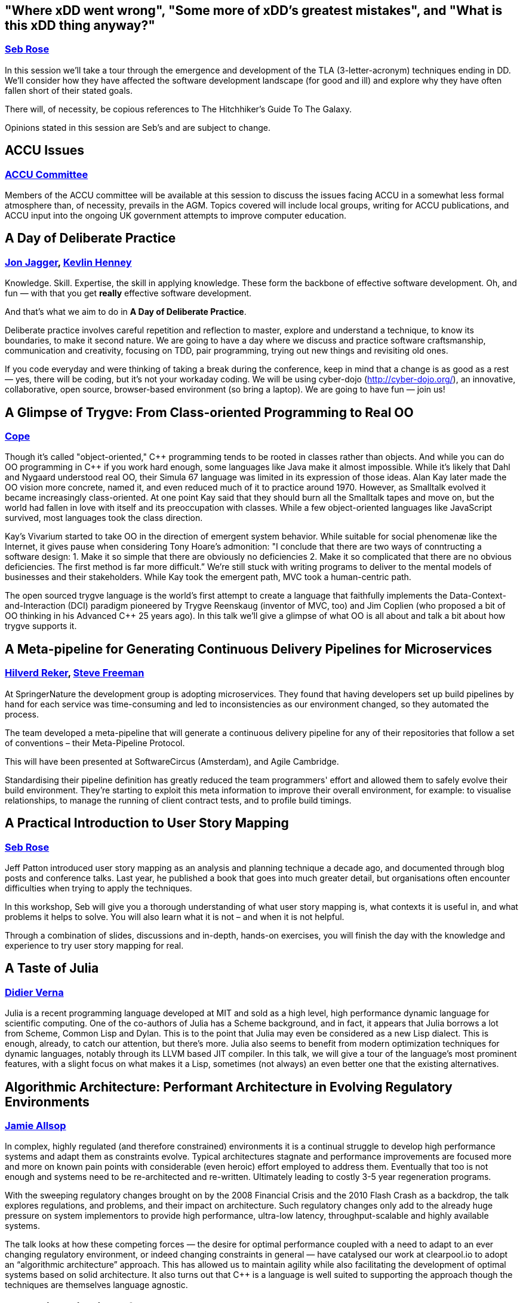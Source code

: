 
////
.. title: ACCU 2016 Sessions
.. type: text
////

[[Where_xDD_went_wrong_Some_more_of_xDDs_greatest_mistakes_and_What_is_this_xDD_thing_anyway]]
== "Where xDD went wrong", "Some more of xDD's greatest mistakes", and "What is this xDD thing anyway?"

=== link:speakers.html#Seb_Rose[Seb Rose]

In this session we'll take a tour through the emergence and development of the TLA (3-letter-acronym)
techniques ending in DD. We'll consider how they have affected the software development landscape (for good
and ill) and explore why they have often fallen short of their stated goals.

There will, of necessity, be copious references to The Hitchhiker's Guide To The Galaxy.

Opinions stated in this session are Seb's and are subject to change.

[[ACCU_Issues]]
== ACCU Issues

=== link:speakers.html#ACCU_Committee[ACCU Committee]

Members of the ACCU committee will be available at this session to discuss the issues facing ACCU in a
somewhat less formal atmosphere than, of necessity, prevails in the AGM. Topics covered will include local
groups, writing for ACCU publications, and ACCU input into the ongoing UK government attempts to improve
computer education.

[[A_Day_of_Deliberate_Practice]]
== A Day of Deliberate Practice

=== link:speakers.html#Jon_Jagger[Jon Jagger], link:speakers.html#Kevlin_Henney[Kevlin Henney]

Knowledge. Skill. Expertise, the skill in applying knowledge. These form the backbone of effective software
development. Oh, and fun — with that you get *really* effective software development.

And that's what we aim to do in *A Day of Deliberate Practice*.

Deliberate practice involves careful repetition and reflection to master, explore and understand a
technique, to know its boundaries, to make it second nature. We are going to have a day where we discuss and
practice software craftsmanship, communication and creativity, focusing on TDD, pair programming, trying out
new things and revisiting old ones.

If you code everyday and were thinking of taking a break during the conference, keep in mind that a change
is as good as a rest — yes, there will be coding, but it's not your workaday coding. We will be using
cyber-dojo (http://cyber-dojo.org/), an innovative, collaborative, open source, browser-based environment
(so bring a laptop). We are going to have fun — join us!

[[A_Glimpse_of_Trygve:_From_Class-oriented_Programming_to_Real_OO]]
== A Glimpse of Trygve: From Class-oriented Programming to Real OO

=== link:speakers.html#Cope[Cope]

Though it’s called "object-oriented," {cpp} programming tends to be rooted in classes rather than objects. And
while you can do OO programming in {cpp} if you work hard enough, some languages like Java make it almost
impossible. While it’s likely that Dahl and Nygaard understood real OO, their Simula 67 language was limited
in its expression of those ideas. Alan Kay later made the OO vision more concrete, named it, and even
reduced much of it to practice around 1970. However, as Smalltalk evolved it became increasingly
class-oriented. At one point Kay said that they should burn all the Smalltalk tapes and move on, but the
world had fallen in love with itself and its preoccupation with classes. While a few object-oriented
languages like JavaScript survived, most languages took the class direction.

Kay’s Vivarium started to take OO in the direction of emergent system behavior. While suitable for social
phenomenæ like the Internet, it gives pause when considering Tony Hoare’s admonition: "I conclude that there
are two ways of conntructing a software design: 1. Make it so simple that there are obviously no
deficiencies 2. Make it so complicated that there are no obvious deficiencies. The first method is far more
difficult.” We’re still stuck with writing programs to deliver to the mental models of businesses and their
stakeholders. While Kay took the emergent path, MVC took a human-centric path.

The open sourced trygve language is the world’s first attempt to create a language that faithfully
implements the Data-Context-and-Interaction (DCI) paradigm pioneered by Trygve Reenskaug (inventor of MVC,
too) and Jim Coplien (who proposed a bit of OO thinking in his Advanced {cpp} 25 years ago). In this talk
we’ll give a glimpse of what OO is all about and talk a bit about how trygve supports it.

[[A_Meta-pipeline_for_Generating_Continuous_Delivery_Pipelines_for_Microservices]]
== A Meta-pipeline for Generating Continuous Delivery Pipelines for Microservices

=== link:speakers.html#Hilverd_Reker[Hilverd Reker], link:speakers.html#Steve_Freeman[Steve Freeman]

At SpringerNature the development group is adopting microservices. They found that having developers set up
build pipelines by hand for each service was time-consuming and led to inconsistencies as our environment
changed, so they automated the process.

The team developed a meta-pipeline that will generate a continuous delivery pipeline for any of their
repositories that follow a set of conventions – their Meta-Pipeline Protocol.

This will have been presented at SoftwareCircus (Amsterdam), and Agile Cambridge.

Standardising their pipeline definition has greatly reduced the team programmers' effort and allowed them to
safely evolve their build environment. They're starting to exploit this meta information to improve their
overall environment, for example: to visualise relationships, to manage the running of client contract
tests, and to profile build timings.

[[A_Practical_Introduction_to_User_Story_Mapping]]
== A Practical Introduction to User Story Mapping

=== link:speakers.html#Seb_Rose[Seb Rose]

Jeff Patton introduced user story mapping as an analysis and planning technique a decade ago, and documented
through blog posts and conference talks. Last year, he published a book that goes into much greater detail,
but organisations often encounter difficulties when trying to apply the techniques.

In this workshop, Seb will give you a thorough understanding of what user story mapping is, what contexts it
is useful in, and what problems it helps to solve. You will also learn what it is not – and when it is not
helpful.

Through a combination of slides, discussions and in-depth, hands-on exercises, you will finish the day with
the knowledge and experience to try user story mapping for real.

[[A_Taste_of_Julia]]
== A Taste of Julia

=== link:speakers.html#Didier_Verna[Didier Verna]

Julia is a recent programming language developed at MIT and sold as a high level, high performance dynamic
language for scientific computing. One of the co-authors of Julia has a Scheme background, and in fact, it
appears that Julia borrows a lot from Scheme, Common Lisp and Dylan. This is to the point that Julia may
even be considered as a new Lisp dialect. This is enough, already, to catch our attention, but there's
more. Julia also seems to benefit from modern optimization techniques for dynamic languages, notably through
its LLVM based JIT compiler. In this talk, we will give a tour of the language's most prominent features,
with a slight focus on what makes it a Lisp, sometimes (not always) an even better one that the existing
alternatives.

[[Algorithmic_Architecture:_Performant_Architecture_in_Evolving_Regulatory_Environments]]
== Algorithmic Architecture: Performant Architecture in Evolving Regulatory Environments

=== link:speakers.html#Jamie_Allsop[Jamie Allsop]

In complex, highly regulated (and therefore constrained) environments it is a continual struggle to develop
high performance systems and adapt them as constraints evolve. Typical architectures stagnate and
performance improvements are focused more and more on known pain points with considerable (even heroic)
effort employed to address them. Eventually that too is not enough and systems need to be re-architected
and re-written. Ultimately leading to costly 3-5 year regeneration programs.

With the sweeping regulatory changes brought on by the 2008 Financial Crisis and the 2010 Flash Crash as
a backdrop, the talk explores regulations, and problems, and their impact on architecture. Such regulatory
changes only add to the already huge pressure on system implementors to provide high performance, ultra-low
latency, throughput-scalable and highly available systems.

The talk looks at how these competing forces ― the desire for optimal performance coupled with a need to
adapt to an ever changing regulatory environment, or indeed changing constraints in general ― have catalysed
our work at clearpool.io to adopt an “algorithmic architecture” approach. This has allowed us to maintain agility
while also facilitating the development of optimal systems based on solid architecture. It also turns out
that {cpp} is a language is well suited to supporting the approach though the techniques are themselves
language agnostic.

[[Balancing_Bias_in_Software_Development]]
== Balancing Bias in Software Development

=== link:speakers.html#Marian_Petre[Marian Petre]

Despite increasingly sophisticated tools, methods, and environments, many software projects still fail.  One
way to address this is to focus on developers, rather than just on tools.  This talk will draw on
psychological theory and evidence concerning ‘cognitive biases’ – mental behaviours that prejudice decision
quality – in order to consider the influence of cognitive biases on software development.  The talk will
identify particular biases that seem to be particularly relevant (such as confirmation biases and inertia
biases), and then draw insights from empirical studies of professional software developers to illustrate how
expert practices can ‘balance’ bias during development.

[[Become_a_GDB_Power_User]]
== Become a GDB Power User

=== link:speakers.html#Greg_Law[Greg Law]

If you’re writing {cpp} for anything other than Windows, chances are that you occasionally break out GDB. This
session presents some of the lesser known features of GDB that can change the way you debug. GDB has come a
long way in the last few years and does so much more than break, print, step and continue. Reversible
debugging; Non-Stop Mode; Multi-process Debugging; and Dynamic Printf are but some of its best features, and
its built-in Python scripting is particularly powerful. Join Undo Software co-founder and CEO, Greg Law, as
he takes you through a series of demos to show some amazing tricks with GDB, and powerful new (and
not-so-new) features that you may not have heard of.

[[Benchmarking_in_C]]
== Benchmarking in {cpp}

=== link:speakers.html#Nikos_Athanasiou[Nikos Athanasiou]

A commonplace among talks on benchmarking is the assumption that a stopwatch - a time measuring mechanism
already exists. While this may seem a mundane endeavour it is of great importance to have a reliable, cross
platform, easy to use framework for performing "benchmarking experiments".

In this talk we'll walk through the proper use of <chrono> to create such a framework, having the following
features:

- Parametrizable time and clock type per benchmark.
- Multiple experiments can run on the same benchmark (hence we can group and compare results as we wish).
- User adjustable sampling size (number of times each experiment will run).
- Auto detectable sampling (number of times the experiment has to run until we "trust" its results)
- Benchmarks printable and serializable in a “Python friendly” form.
- A Python script to read the output of a serialization and make graphs using matplotlib.

[[Big_Data_Analytics__A_Primer_for_the_Adventurous]]
== Big Data Analytics – A Primer for the Adventurous

=== link:speakers.html#Astrid_Byro[Astrid Byro], link:speakers.html#Ari_Mitra[Ari Mitra]

This talk is about big data analytics. Big data has been talked about for a number of years now. You know
it's important when it's the topic of conversation around many water coolers, snack and coffee machines
around coding frenzy places. Above all Dilbert talks about it and so that should be the cue to take
interest. Hence the reason for talking about this.

During the talk we will be addressing the following:

- What is Big Data?
- Why Big Data?
- What is new?
- Where is it being applied?

Considering the battle hardened code warriors ever present at ACCU we will be doing a deep dive into a real
world application using Apache Spark in two domains: biomedical and financial reporting.

[[C_Concepts_Lite_in_Practice]]
== {cpp} Concepts "Lite" in Practice

=== link:speakers.html#Roger_Orr[Roger Orr]

One of the features that did not make the {cpp}11 standard was concepts, but a revised proposal has now been
published as a Technical Specification for Concepts (the so-called "Concepts-Lite").

Concepts were designed to help with improved compiler diagnostics and to allow programmers better tools to
expresses formal requirements for templates.

An implementation of Concepts is available in the trunk of gcc, so we now have a mainstream compiler we can
experiment with.

The talk is designed to help people understand what problems the concepts proposal is designed for and
demonstrate how this works in practice.  It will require knowledge of {cpp}, but no prior exposure to concepts
is required.

I will look at some of the background of concepts as well as producing and working through various examples
of concepts in action.

[[C_Pub_Quiz]]
== {cpp} Pub Quiz

=== link:speakers.html#Olve_Maudal[Olve Maudal]

Join us for a pub quiz on {cpp}! You will be working in groups where I present interesting code snippets in
{cpp} and you will discuss, reason about and sometimes need to guess what the code snippet will print
out. There will be many educational snippets where we elaborate on the basics of {cpp}, but some of the
snippets will be really hard with surprising answers and where we explore the dark and dusty corners of the
language.

[[Code_History_Analysis_and_Visualization]]
== Code History Analysis and Visualization

=== link:speakers.html#Dmitry_Kandalov[Dmitry Kandalov]

In software development industry most projects have quite detailed history of changes stored in version
control systems.  It is relatively easy to access change history but we mostly focus on changes in specific
areas (e.g. when particular line of code was added) and rarely look at project history as a whole.

This session is a demo of code history analysis and interactive visualizations for some well-known projects
like JUnit and IntelliJ IDEA.  The idea is that it can be used to get an overview of unfamiliar project or
get insight into project you are currently working on. The main goal of the session is to showcase ways in
which history can analysed and inspire audience to try these techniques on their own projects.

Some of the visualizations:

- Code churn (commits/files/lines of code in codebase per day/week/month).
- Number of unique committers per day/week/month. The idea is to see the number of people contributing to
  the project and trend of the project.
- Average amount of files in commit per day/week/month. Assuming that commit is a finished unit of work, the
  idea is to see how its size changes over time.
- Files changed in the same commit several times.

Examples of the visualizations are available here http://dkandalov.github.io/code-history-mining/JUnit.html
http://dkandalov.github.io/code-history-mining/IntelliJ.html

[[Comfort_Zone]]
== Comfort Zone

=== link:speakers.html#Anna-Jayne_Metcalfe[Anna-Jayne Metcalfe]

We all have our comfort zones – probably lots of them! Conversely, there are many things that make us feel
uncomfortable (and sometimes, *very* uncomfortable). These can affect anything from the types of foods we
eat and the way we interact with each other in our day to day lives to the way we work and the type of
environments we prefer to work in.

What those comfort zones are varies dramatically from one person to another, but what isn't in doubt is that
although some can help us, some will hinder us – sometimes massively.

So why do we have comfort zones? And how can we make use of them to improve the way we do things?

[[Concurrent_Thinking]]
== Concurrent Thinking

=== link:speakers.html#Anthony_Williams[Anthony Williams]

One of the most difficult issues around designing software with multiple threads of execution is
synchronizing data.

Whether you use actors, active objects, futures and continuations or mutable shared state, every non-trivial
system with multiple threads needs to transfer data between them. This means thinking about which data needs
to be processed by which thread, and ensuring that the right data gets to the right threads in the right
order. It also means thinking about API design to avoid race conditions.

In this presentation I'll describe techniques we can use when doing this "thinking", as well as the tools we
have available to help us describe our requirements and enforce them in code.

All examples will use {cpp}, but the thought processes are widely applicable.

[[Constant_Fun]]
== Constant Fun

=== link:speakers.html#Dietmar_Kühl[Dietmar Kühl]

This presentation discusses why it is useful to move some of the processing to compile time and shows
some applications of doing so. In particular it shows how to create associative containers created at
compile time and what is needed from the types involved to make it possible. The presentation also does
some analysis to estimate the costs in terms for compile-time and object file size.

Specifically, the presentation discusses:

- implications of static and dynamic initialization – the {cpp} language rules for
  implementing constexpr functions and classes supporting constexpr objects.
- differences in error handling with constant expressions.
- sorting sequences at compile time and the needed infrastructure – creating constant associative
  containers with compile-time and run-time look-up.

It is expected that attendees have a working knowledge of {cpp} but no prior knowledge of using constexpr is
required. The code samples will contain lots of templates and sometimes unusual uses of the language.

[[Continuous_Delivery_with_Docker_Containers]]
== Continuous Delivery with Docker Containers

=== link:speakers.html#Mike_Long[Mike Long]

This full day workshop will introduce you to docker and give you hands-on experience with
setting up a continuous delivery pipeline with docker containers. You will learn to define
images for build and runtime, use them as part of your continuous integration setup, and
deploy them automatically.

This will all be done in a lab environment and you are expected to bring a laptop. Prepare to
get your hands dirty!

Attendees will learn and understand:

- What docker is and how to use it in software development
- An understanding of how to build docker images
- How to use docker images in a jenkins CI server
- How to share your images with docker hub and docker registry
- How to spin up a continuous delivery environment using docker containers

[[Declarative_Thinking_Declarative_Practice]]
== Declarative Thinking, Declarative Practice

=== link:speakers.html#Kevlin_Henney[Kevlin Henney]

Do this, do that. Coding from assembler to shell scripting, from the mainstream languages of the last
century to the mainstream languages now, is dominated by an imperative style. From how we teach variables –
they vary, right? – to how we talk about databases, we are constantly looking at state as a thing to be
changed and programming languages are structured in terms of the mechanics of change – assignment, loops and
how code can be threaded (cautiously) with concurrency.

Functional programming, mark-up languages, schemas, persistent data structures and more are all based around
a more declarative approach to code, where instead of reasoning in terms of who does what to whom and what
the consequences are, relationships and uses are described, and the flow of execution follows from how
functions, data and other structures are composed. This talk will look at the differences between imperative
and declarative approaches, offering lessons, habits and techniques that are applicable from requirements
through to code and tests in mainstream languages.

[[Design_Patterns_in_Modern_C]]
== Design Patterns in Modern {cpp}

=== link:speakers.html#Dmitri_Nesteruk[Dmitri Nesteruk]

The original Design Patterns book was written in the early days of {cpp} when none of the modern constructs
were available and the current issues (such as parallelism) weren't so pressing. A lot of time has passed
since then, with Design Patterns being adopted in all OOP languages that have come since then. In this talk,
we'll take a look at some of the ways to adapt the patterns, which are as relevant as ever, to use Modern
{cpp}.

[[Distributed_Mutual_Exclusion_using_Proposed_Boost.AFIO_asynchronous_filesystem_and_file_io]]
== Distributed Mutual Exclusion using Proposed Boost.AFIO (asynchronous filesystem and file io)

=== link:speakers.html#Niall_Douglas[Niall Douglas]

Developing from the surprisingly popular CppCon 2015 tutorial “Racing the filesystem”
(https://www.youtube.com/watch?v=uhRWMGBjlO8) on the concurrency fundamentals of the file system, this
workshop takes the audience from the fundamental first principles of the file system through to a working
and high performance distributed mutual exclusion implementation exclusively using atomic file append
messaging based on a modified Maekawa-Suzuki-Kasami distributed voting and mutual consensus algorithm.

Along the way the portable asynchronous file system model supplied by proposed Boost.AFIO will be explained
and how such a standardised programming model makes implementing write-once run-anywhere file system
algorithms much more tractable. Empirical benchmarks will be shown comparing the scalability of our
algorithm to other forms of file system based mutual exclusion such as lock files and byte range locking
across Microsoft Windows (NTFS and ReFS), Linux (ext4) and FreeBSD (ZFS). One of the major advantages of our
algorithm is that it works perfectly over SMB networked file systems, including mixed POSIX and Microsoft
Windows endpoints, and it will be explained how this is not always the case with other mutual exclusion
techniques.

With a live demonstration of the working algorithm, the likely audience for this workshop would be similar
to that for lock free programming using memory atomics, however the file system exposes a much richer suite
of fundamental primitive operations – and unexpected surprises!

[[Efficient_and_Accessible_Addressing_New_Architectures_in_C]]
== Efficient and Accessible? Addressing New Architectures in {cpp}

=== link:speakers.html#Robin_Williams[Robin Williams]

Moore's law is failing, as many have observed. Physical limits on the design of processors mean that it is
no longer true that CPUs will simply scale in performance from year to year. Processor designers have
attempted to address these limitations using deep cache hierarchies, vector pipelines and increasing core
counts but exploiting these capabilities tends to need changes in algorithms and data structures.

I will discuss the nature of this challenge, the reasons behind it and what can be done to address it and
most importantly, if this can be achieved while maintaining, or even improving, the expressiveness of
code.  While the abstract machine model underlying C is a thing of the past, I'll include working examples
of what can be achieved in {cpp}.

[[Elegant_Filesystem_Interactions_in_Python_using_pathlib]]
== Elegant Filesystem Interactions in Python using pathlib

=== link:speakers.html#Johan_Herland[Johan Herland]

Anyone who has written python code to manipulate files and directories, will be familiar with the os and
os.path modules. Starting with Python v3.4, there's a new kid on the block - pathlib - which provides a
fresh interface to querying and manipulating the filesystem.

This short session will introduce pathlib, and demonstrate how it can be used to avoid littering your code
with calls to os.path.* functions.  We will go through examples of how rewriting code to use pathlib makes
it shorter and more readable.

Finally, we will conclude with a look ahead, noting where pathlib still has some ways to go before it has
become a fully integrated part of Python.

[[Extending_and_Wrapping_C_and_C_with_Python]]
== Extending and Wrapping C and {cpp} with Python

=== link:speakers.html#Diego_Rodriguez-Losada[Diego Rodriguez-Losada]

C and {cpp} languages are paramount of efficiency, and probably have the largest quota on the market,
implementing the backbone of all of the existing computing infraestructure, including other programming
languages. On the other hand, python is in rise, with its amazing simplicity is being adopted as the generic
language for learning and many other tasks ranging from BigData and systems to web sites.

This talk will introduce how both languages can work together. It will explore different ways in which C and
{cpp} libraries can be wrapped and used by python programs, but also how python code can be embedded and
called from C and {cpp} applications.

Especial focus will be put on portability,  how to handle different types of libraries, as static and
dynamic libraries, and how the final result can be distributed.

The talk will provide simple and fully operational examples and demostrations, that can be useful as a
starting point for the interested audience, and that will show how to get the best of both (C/{cpp} and
python) worlds as a powerful programming environment for real use cases.

[[Fastware]]
== Fastware

=== link:speakers.html#Andrei_Alexandrescu[Andrei Alexandrescu]

To some extent, optimization is to our industry what sexual intercourse is to teenagers. There's a veil of
awesomeness surrounding it; everybody thinks it's cool, has an angle on it, and talks about it a great deal;
yet in spite of ample folklore, few get to do it well, meaningfully, or at all.

Improving the ordeals of teenage years being too large a project, the next best thing to do is teaching how
to write fast code. So Andrei set out to write a book about it.

This talk is a sneak preview into some of the book's material.

[[Finding_Bugs_with_Clang_at_Compile_and_Run_Time]]
== Finding Bugs with Clang at Compile and Run Time

=== link:speakers.html#Bernhard_Merkle[Bernhard Merkle]

Code-Analysis and Verification gains more and more importance within programming and quality assurance of
software projects. Especially in languages like C/{cpp} undefined behaviour and memory leaks can cause great
problems. Static analysis tools help a lot but often hard to detect problems happen at runtime.

In this session we will use clang's features to find bugs at compile time (via static analysis) and runtime
(via sanitizers). The combination of both approaches can improve software quality a lot.  First we will look
how clang is able to detect common C/{cpp} traps and pitfalls via static analysis.  Additionally we will write
our own code checker to implement one of Scott Meyers Effective {cpp} rules.  So expect to see an editor +
code and not only slides ;-)

Second, we will look at sanitizers which enable code instrumentation and detection of problems which happen
at runtime. Problems like undefined behaviour, memory leaks, data races and un-initialized read from memory
can be found by special sanitizers and we will look how each of them works.  I will do some coding during
the session and show how the static analysis and sanitizers help to catch bugs. We will also talk about
experiences applying this technique to a large {cpp} project.

[[Go_Steady._Ready]]
== Go! Steady. Ready?

=== link:speakers.html#Thomas_Guest[Thomas Guest]

I am a {cpp} and a Python programmer. My team ships products written in {cpp}.  We're all proficient at
{cpp}. Despite this, we use Python whenever we can.  We use Python for internal tools: system tests, web
applications to present information stored in a database, scripts to automate tasks, and so on. We even use
Python to prototype new features for the products we ship.

Despite their differences, Python and {cpp} have much in common. Both languages have their roots in C, which
they extend in similar ways. Both add support for object-oriented programming, generic programming,
functional programming, exceptions, standard containers and so on. But both omit key features from their
predecessor. {cpp} is complicated. Python is slow.

For these reasons, I've been following the development of Go with interest.  It's a new language based on
some old ideas. It can be seen as a modern reinvention of C. If C succeeded – and continues to succeed –
because it models the basic operation of a digital computer, then Go pitches itself at the distributed,
concurrent world.

Go promises the simplicity, safety and convenience of a language like Python, and adds solid performance,
unobtrusive static typing and language-level support for concurrent programming. I've been experimenting
with Go. This talk reports back on my experience.

I'll attempt to answer the question: does Go deliver on its promises?

[[How_I_Went_from_C_Programmer_to_Running_My_Own_Software_Product_Company_and_you_can_too]]
== How I Went from {cpp} Programmer to Running My Own Software Product Company (and you can too)

=== link:speakers.html#Andy_Brice[Andy Brice]

Many software developers dream of escaping bosses, cubicles and TPS reports to start their own software
product business. But they are put off the distorted 'Google or bust' image of starting your a software
business portrayed by the media. I will discuss what it is really like to make a living selling your own
software product online. I will be covering topics including:

- how much money do you need to start your own business?
- do you need a co-founder?
- do you need employees?
- how much red tape is involved in running a company?
- how do you know if there is a market for your product?
- choosing a platform: desktop, web or mobile?
- how do you promote your product?
- how painful is it to do support for non-technical people?
- can you make more money than working for other people?
- how do you take a holiday?

I hope to keep it interactive and am happy to answer questions on anything to do with starting your own
software business.

[[How_to_Apply_Engineering_Practices_to_Embedded_Software_Development]]
== How to Apply Engineering Practices to Embedded Software Development

=== link:speakers.html#Raphael_Meyer[Raphael Meyer]

A steadily increasing number of things for everyday use have more and more software embedded. If that
software is not carefully crafted then we may be facing a dystopian future where we'll be enslaved by
dysfunctional technology.

Over the last few decades various engineering practices have been introduced to support the development of
functional software. Unfortunately the field of embedded software struggles with applying these practices.

In this session I demonstrate an example of a walking skeleton for an embedded software project. By studying
the example we discuss some of the engineering practices and we will see that these can be applied to
embedded software development as well.

We will talk a lot about growing software guided by tests. Other topics include for example how to maintain
a cross toolchain for reproducible builds.

[[How_to_Evolve_Your_Way_Out_of_a_Paper_Bag]]
== How to Evolve Your Way Out of a Paper Bag

=== link:speakers.html#Frances_Buontempo[Frances Buontempo]

Machine learning is all the rage. We usually find, however that machines don’t learn.  We have to give them
some hints or actual code in order to get anything done.  Furthermore, we are often told many people can’t
program their way out of a paper bag. Frances Buontempo can. She will explore evolutionary algorithms, a
type of machine learning, including genetic algorithms (ga) and cell automata (ca) in the simple context of
programming one’s way out of a paper bag. The audience will understand the basics of evolutionary computing
by the end of the talk, and be knowledgeable enough to try the ideas against other problems. Frances
promises to keep it simple and have some moving pictures to show off during the session.

[[Improving_Performance_and_Maintainability_in_Modern_C]]
== Improving Performance and Maintainability in Modern {cpp}

=== link:speakers.html#J_Daniel_Garcia[J Daniel Garcia]

In this talk I will provide additional details on the article recently posted to http://isocpp.org
"Improving performance and maintainability through refactoring in {cpp}11" (please, see
https://isocpp.org/blog/2015/10/garcia-stroustrup-refactoring) as well as updates on recent findings.

Abstraction based programming has been traditionally seen as an approach that improves software quality at
the cost of losing performance. However, we explored the cost of abstraction by transforming an application
of the PARSEC benchmark (namely fluidanimate application) from low-level, hand-optimized C to a higher-level
and more general {cpp} version that is a more direct representation of the algorithms. We eliminated global
variables and constants, used vectors of a user-defined particle type rather than arrays of built-in types,
and separated the concurrency model from the application model. The result is a {cpp} program that is smaller,
less complex, and measurably faster than the original.

The fluidanimate application was chosen to be representative of many applications and our transformations
are systematic and based on principles. Consequently, our techniques can be used to improve the performance,
flexibility, and maintainability of a large class of programs.  The handling of concurrency issues has been
collected into a small new library, YAPL.

Although the main focus of the talk will be the design principles and techniques that are generally
applicable, we will also provide evaluation information on multiple architectures showing the impact on
performance.

[[Keeping_Your_CICD_Pipeline_as_Fast_as_it_Needs_to_Be]]
== Keeping Your CI–CD Pipeline as Fast as it Needs to Be

=== link:speakers.html#Abraham_Marín_Pérez[Abraham Marín Pérez]

First, you automated your build. Then your build grew out of control, it took so long that you couldn't
afford to run the whole thing after each commit, so you decided to split it into modules that trigger each
other as needed. Now you have a large chain of builds, each of them taking a short amount of time
(brilliant!), but each time you commit you don't just build one thing, you build and rebuild so many modules
that it, again, takes for ever to clear up every time you commit a change. In this talk I'll show you what
information you need to gather from your CI/CD pipeline, and how you can gather such information, in order
to re-shape the architecture of your systems so as to optimise your build time.

[[Leaving_the_Dark_Side]]
== Leaving the Dark Side

=== link:speakers.html#Felix_Petriconi[Felix Petriconi]

A story with code about 5 years learning: developing a c++ based medical device, successful again.

[[Lets_Not_Repeat_the_Mistakes_of_SOA:_Micro_Services_Macro_Organisational_Architectural_and_Operational_Challenges]]
== Let's Not Repeat the Mistakes of SOA: 'Micro' Services, Macro Organisational, Architectural and Operational Challenges

=== link:speakers.html#Daniel_Bryant[Daniel Bryant]

The technology changes required when implementing a microservice-based application are only one part of the
equation. The business and organisation will also most likely have to fundamentally change. In an ideal
world, this shouldn’t be a problem - what with the rise of agile, lean and DevOps - but this is not always
the situation Daniel encounters in his consulting travels. He would like to share with you some stories of
successful (and not so successful) strategies and tactics he has used over the past four years when
introducing service-oriented architecture into organisations.

Join Daniel for a whistle-stop tour of the business and people challenges that he has experienced first hand
when implementing a greenfield microservice project, and also breaking down a monolith. You will discover
‘divided companies’ vs ‘connected companies’, determine the actual impact of conway's law, briefly touch on
the lean startup/enterprise mindset, dive into change management without the management double-speak, and
look at the lightweight processes needed to ensure the technical success of a microservices implementation.

[[Managing_C_Build_Complexity_Using_Cuppa:_A_SCons-based_Build_System]]
== Managing {cpp} Build Complexity Using Cuppa: A SCons-based Build System

=== link:speakers.html#Jamie_Allsop[Jamie Allsop]

Building {cpp} projects is often a complex task with some team members becoming "build" specialists holding
the arcane knowledge required to manage a convoluted collection of scripts and make files (including bjam
and cmake). SCons, like bjam is a true make replacement but unlike bjam does not require developers to learn
yet-another-make-syntax. However, just like make and bjam SCons is a low level tool to help reason about
dependencies. Cuppa was written to leverage the extensibility of SCons but to make it easy to solve common
build problems in a consistent way. It offers the familiarity of make-like usage but with the very simple,
declarative SConscript files.

Key goals of Cuppa are to provide a consistent model for describing what and how things are to be built, in
a simple declarative manner, as well as making it easy to encapsulate complex or remote dependencies so that
they can be made available automatically during the build process. This makes it trivial to build multiple
build variants for multiple toolchains to exactly the specifications required. Being "just Python" there is
no need to learn another language and cooperative build ownership becomes much simpler.

This tutorial will introduce Cuppa along with examples of its use. We will also introduce concepts like
Cuppa dependencies and show how it is possible to make larger more complex dependencies like boost available
for use. In fact boost and Qt are pre-defined dependencies that can be used out-of-the-box with your {cpp}
projects with no, or minimal, fuss. Lastly we will discuss the Cuppa location model that allows dependencies
to be expressed as source locations (perhaps in remote version control) so that you can control which
specific versions or revisions a given project is to be built against.

[[Monitor_Your_Services]]
== Monitor Your Services

=== link:speakers.html#Sven_Rosvall[Sven Rosvall]

Service monitoring is much more than checking that your service is running. Monitoring helps you understand
how your service is behaving, help tuning for best performance, understand your customers.  Monitoring helps
you understand why your service crashed or didn’t survive the last DOS attack. Monitoring helps you identify
bottlenecks and predict future hardware needs.

This talk will describe what monitoring can do for your service and your business. I will give examples of
things to monitor and some interesting  findings that monitoring has revealed. I will go through
different classes of metrics and event logs and how to make sense of large volumes of them.

What monitoring systems are available or do you need to build your own? This depends on what metrics you
have and need. I will go through some examples and what metrics they need and how available monitoring
systems would support and present them.

[[Moving_your_Grid_to_the_Cloud__or_Hardware_Who_Needs_Hardware_or_Architecture_Revisited]]
== Moving your Grid to the Cloud – or "Hardware, Who Needs Hardware?" or "Architecture Revisited"

=== link:speakers.html#Burkhard_Kloss[Burkhard Kloss]

In a previous life, I built a large (for the time) compute cluster for an Investment bank. It took a team of
up to 20, full time, a year just to build the software. On top of that there was huge upfront investment in
data centre rackspace, hardware, etc. The implementation language wasn't ideal, nor was the platform, but it
worked.

I've revisited this problem more recently to see how this problem can be solved 10 years later. The short
answer is: Building custom compute grids has become much easier, and much much cheaper. I will discuss how
we arrived at the architecture, what forces were driving it, and how it fares in the modern world. Can the
same architecture work in such a different environment?

Presentation time permitting, I will address different cloud platforms, as well as go into detail how, for
specific sub problems, specialised hardware can replace whole racks of machines.

[[Mutation_Testing_in_Python]]
== Mutation Testing in Python

=== link:speakers.html#Austin_Bingham[Austin Bingham]

Mutation testing is a technique for systematically mutating source code in order to validate test suites. It
operates by making small changes to a program’s source code and then running a test suite; if the test suite
ever succeeds on mutated code then a flag is raised.  The goal is to check that a system’s test suite is
sufficiently powerful to detect a large class of functionality-affecting changes, thereby helping ensure
that the system functions as expected. While not in widespread use, mutation testing is a fascinating topic
with great potential that has valuable lessons for the broader software development community.

I’ll begin this talk with a description of the theory behind mutation testing. We’ll look at how it works
and the benefits it can provide. We’ll also consider some of the practical difficulties associated with the
technique, including long runtimes and certain difficult classes of mutants. I’ll then move into an analysis
of Cosmic Ray, a tool for mutation testing in Python.  While some of the details of this talk will
necessarily be Python-specific, the concepts and lessons are broadly applicable and should be interesting to
anyone involved in producing software.

[[Predictive_Models_of_Development_Teams_and_the_Systems_they_Build]]
== Predictive Models of Development Teams and the Systems they Build

=== link:speakers.html#Robert_Smallshire[Robert Smallshire]

It's awkward to perform science experiments on developers, so let's simulate them instead! The emerging
field of software process dynamics applies systems thinking and simulated experiments of software
development teams and the systems they build, to inform decisions on projects, process and architecture.

In 1968 Melvin Conway pointed out a seemingly inevitable symmetry between organisations and the software
systems they construct. Organisations today are more fluid than 40 years ago, with short developer tenure,
and frequent migration of individuals between projects and employers. In this slot we’ll examine – and
perhaps collect – data on the tenure and productivity of programmers and use this to gain insight into
codebases, by simulating their growth with simple stochastic models. From such models, we can make important
predictions about the maintainability and long-term viability of software systems, with implications for how
we approach software design, documentation and how we assemble teams.

In the second part of the talk we’ll build a software dynamics model simulating the growth of a system, and
the flow of code change, before concluding with the remarks on the nature of modelling and the basics of
making your own models.

[[Proper_Inheritance]]
== Proper Inheritance

=== link:speakers.html#John_Lakos[John Lakos]

All essential behavior of our software must be documented, and yet there are important advantages, with
respect to development, verification and testing, performance, and stability, for leaving the behavior for
some combinations of inputs and initial conditions undefined. What is and is not defined behavior should
therefore be readily discernible from the contract, especially when creating contracts that must span
classes related by inheritance.

In Part 1 of this talk, we review components, interfaces and contracts in general, and the significance of
narrow versus wide contracts in particular. In Part 2, we explore three kinds of inheritance: (1) Interface
Inheritance resulting from pure-virtual functions; (2) Structural Inheritance resulting from non-virtual
functions; and (3) Implementation Inheritance resulting from non-pure virtual functions. Proper contracts
involving each of these distinct forms have different criteria that must be addressed. The three kinds of
inheritance are compared, and their relative utility is explained. What's more, several common uses of
inheritance that are probably improper are summarily debunked.

[[Property_Based_Testing_Hands-on_in_Haskell_or_Javascript]]
== Property Based Testing Hands-on in Haskell or Javascript

=== link:speakers.html#Willem_van_den_Ende[Willem van den Ende], link:speakers.html#Marc_Evers[Marc Evers]

Most unit/integration testing as we know it is example-based: we describe examples of how the code under
test behaves in our favourite testing framework.

Property based testing is a new and promising approach to automated unit testing. It is very different from
example-based approaches: in property based testing, you don't write examples but you describe properties of
the code under test (statements about the outputs based on the inputs). Based on this, a property-based test
framework generates many different inputs and checks if the code under test satisfies everything.

It started in QuickCheck in the functional programming language Haskell and currently frameworks are
available for many languages, from Java/Scala to {cpp}.

Property based testing forces you to think carefully about specifications: what are the preconditions,
postconditions, invariants? It looks like a useful new tool for the crafts(wo)man's tool chest. This session
will give you a good impression of how it works and what possible applications could be.

You’ll get written instructions for a language of your choice, either javascript (jsverify) or haskell
(quickcheck) and hands-on coaching.

[[Reduce:_From_Functional_and_Heterogeneous_Programming_to_C17_Fold_Expressions]]
== Reduce: From Functional and Heterogeneous Programming to {cpp}17 Fold Expressions

=== link:speakers.html#Nikos_Athanasiou[Nikos Athanasiou]

In its simplest form, reduce turns into summing the contents of a sequence but in functional programming,
reduce refers to a family of higher-order functions that analyze a recursive data structure and through use
of a given combining operation, recombine the results of recursively processing its constituent parts,
building up a return value.

In this talk we present the concepts behind reduce using Python and check the ways we've always had in {cpp}
to express the same ideas. Then a presentation of "Folds" is given, which is the modern {cpp}
"reducer". Building on the language features we already have, we explain why "reduce" is more general than
"filter" or "map" and how it can be used to implement them.

These ideas are further extended to transducers, a modern concept that first appeared in closure, and has
implementations both in Python and {cpp}. Using the tools provided from transducers we demonstrate how to
implement fold expressions for any binary operators. We finally address the importance of "reduce" in
parallel and  heterogenous programming and talk about the "parallel reduction problem".

Algorithms like the "parallel prefix sum" and "map reduce" are showcased in CUDA {cpp} and {cpp} respectively.

[[Refactoring:_25_Years_On]]
== Refactoring: 25 Years On

=== link:speakers.html#Chris_Simons[Chris Simons]

It’s been some 25 years since ‘refactoring’ was suggested and is now central to programming practice. But
how is refactoring conducted today compared to its original notions?  After a quick recap on the original
ideas of refactoring, this workshop explores the intent and principles of refactoring in contemporary
practice, and also considers the robustness and (semi-) automated support provided by refactoring
tools. This workshop is highly interactive, and highly driven by participants.  The workshop begins with a
short overview of how refactoring came about in the 1990s.  Central to the impact of refactoring was tool
support during development, and the suggestion that (semi-) automation could take away (at least) some of
the tedium of repetitious restructuring.The workshop then forms small breakout groups to consider what the
intent and principles of refactoring might be in a contemporary context. For example, the original intent of
refactoring was to bring out design-level restructuring e.g.  duplication avoidance. But is it now the case
that refactoring relates to more fine-grained (code) changes? Moreover, the fundamental principle of
refactoring is that restructuring is semantic preserving. But is this strictly necessary at a fine grained
code level? Might minor changes in program behavior be tolerated for the sake of improved elegance in design
and code? Findings are shared and discussed around the workshop.  Next, the role of the automated tool
support for refactoring is explored. For example, how robust is contemporary tool support? Are refactoring
tools error free? Do they even introduce errors in design and code? After refactoring, is a simple syntax
check sufficient?  Also, how proactive are refactoring tools in their support? Should they be present in
development IDEs, possibly as recommendation engines, or might they work offline from a command line, for
example. For a second time, building on the ideas discussed, participants form into small breakout groups.
Finally, the workshop brings together the findings of the participants for analysis and reflection.

[[Refactoring_to_Streams]]
== Refactoring to Streams

=== link:speakers.html#Duncan_McGregor[Duncan McGregor], link:speakers.html#Nat_Pryce[Nat Pryce]

Learn how to express your algorithms in Java 8 Streams

The streams and lambda expressions introduced in Java 8 give programmers access to some advanced functional
abstractions. In this tutorial we look at how to refactor imperative code to take advantage of this
style. We start by removing for-loops and work our way through mapping and reducing to advanced parallelism.

The format of this session is a group tutorial. We have a number of exercises that we attempt as a
mob-programming session, so that everyone can participate and no-one is left behind. The exercises and
solutions are available on GitHub for those who want to try them in their own time.

Whilst the exercises are in Java, the techniques would suit C#, Python, Ruby, etc.

[[Repo-factoring]]
== Repo-factoring

=== link:speakers.html#Charles_Bailey[Charles Bailey]

Analyzing objects, rewriting history and migrating your team to a healthier repository.

Many people have heard that Git does not handle large files or binary files very well and that it needs
extensions to do things properly. But how true is this, how large is large, and what is special about
"binary" files?

In this talk I'll show how to use a new option to 'git cat-file' to analyse what is taking up the space in
your repository and how effective Git's delta compression is in your repository.

There are many tools and lots of information available on how to rewrite a repository's history, should you
decide that this is necessary. I shall demonstrate one way to rewrite history and talk about the merits of a
number of the other options including erasing objects, replacing objects and migrating objects to
alternative storage, including migrating to a solution such as git-lfs.

[[Rewrite_without_Rewriting]]
== Rewrite without Rewriting

=== link:speakers.html#Jim_Hague[Jim Hague]

We have an application based on a 20 year old proprietary product, a graphics library and scripting
language, now both well past their sell-by date and a serious concern as we try to position it for the next
10 years. A ground-up rewrite is impossible for several business reasons.

This is the story of how we're trying to transition to Python and Qt piece-by-piece, running both languages
and graphics libraries side-by-side in the same executable. If it's been a while since you saw a Motif
dialog, come and refresh your memory.

[[STL_Algorithms__How_to_Use_Them_and_How_to_Write_Your_Own]]
== STL Algorithms – How to Use Them and How to Write Your Own

=== link:speakers.html#Marshall_Clow[Marshall Clow]

The STL contains a collection of containers, which everyone knows about, and a collection of algorithms,
which are less well known. In this session, I will talk about the algorithms that are in the STL, how they
are designed, and talk about writing your own algorithms that work in the same style as existing ones.

[[Seven_Languages_in_90_Minutes]]
== Seven Languages in 90 Minutes

=== link:speakers.html#Michel_Grootjans[Michel Grootjans]

*Goal*

Broaden your horizons by looking at solutions to common problems in different languages.

*Motivation*

Inspired by the book 'Seven languages in seven weeks': You should learn a programming language every year,
as recommended by The Pragmatic Programmer. But if one per year is good, how about Seven Languages in 90
minutes? In this session you’ll get a hands-on tour of a few programming languages. Whether or not your
favorite language is on that list, you’ll broaden your perspective of programming by examining these
languages side-by-side.

[[Small_Steps_towards_Better_Technical_Presentations]]
== Small Steps towards Better Technical Presentations

=== link:speakers.html#Dirk_Haun[Dirk Haun]

Have you ever had that nagging feeling that your presentations could be "better" but you just didn't know
how exactly? You've read recommendations in books and articles but they require too much time and they just
don't seem to be written with technical presentations in mind. And so you continue doing presentations the
way you always did them. After all, nobody ever really complained about them, so they can't be that bad.

If you've ever had thoughts like that, then this is the workshop for you. We're going to look not so much at
"why" you should change the way you're doing presentations but at the "how". The aim is to get you started
on your way towards better, more effective presentations that are more focussed on your audience's
needs. You'll be getting tips on improving what you already have and learn how to approach your next
presentation.

This is a workshop, so please bring a presentation you want to work on, in whatever stage it currently is –
an idea, a set of notes, or a finished slide deck – and we'll see what could be improved.

[[Snowden_and_the_Snoopers__a.k.a._One_personss_surveillance_state_is_anothers_sensible_precaution]]
== Snowden and the Snoopers – a.k.a. One persons's surveillance state is another's sensible precaution

=== link:speakers.html#Burkhard_Kloss[Burkhard Kloss]

The technology we create intimately influences every individual’s life.  "Without software – nothing works"
(Uncle Bob).

This puts our profession in a position of great responsibility:

We collect huge amounts of data on people and have big choices to make, both personally and as a society
about who controls access to this data, and what uses are, and aren't, ethical.

Is there really a trade off between privacy and security, or is that a false premise?

What are the ethical choices in our professional life? What duty do we, as computing professionals, have in
informing public opinion and government policies?

This talk will take the form of – hopefully – animated discussions.

[[Software_Architecture:_Living_Structure_Art_or_Just_Hopeful_Arrangements_of_Bytes]]
== Software Architecture: Living Structure, Art or Just Hopeful Arrangements of Bytes?

=== link:speakers.html#Charles_Tolman[Charles Tolman]

In a recent chat with a friend I looked back on my career of over 35 years as a programmer. It was
disheartening to realize that it took me more than 15 of those years before I was happy enough with the
software structures I was producing. Subsequently it has been a frustrating process to try and find software
developers who have such a structural or architectural awareness.

Why is this? Are there better ways to develop such awareness? Or must we accept the negative view that you
either get it or you don’t? Along with its jaded corollary: If you don’t get it – you never will?

Having presented in previous ACCU conferences on the links between software development and phenomenology,
the presentation will be based upon my interest in this experiential approach of knowledge development, and
will draw on Christopher Alexander’s ideas of living structure, as well as a few of my own experiences with
watercolour painting!

I hope to show how these seemingly disparate domains relate to developing sustainable software
architectures, and will give ourselves time to share insights about how we could develop better
architectural awareness in less than 15 years!

[[Swift_for_the_Curious]]
== Swift for the Curious

=== link:speakers.html#Phil_Nash[Phil Nash]

At less than two years old, Swift – Apple’s new programming language – is already at Version 2, has
undergone significant development, and has now been fully open-sourced! It’s had one of the fastest
adoptions of any new language ever (for reasons we'll discuss) and has been turning the world of Apple
development on its head.

But what’s different about it? How does it fit in with other modern languages? Is it a functional language,
as some rumours have suggested? Does it have any unique features? Should you care about it at all if you are
not in the Apple eco-system (or even if you are)? We’ll look at answers to at all these questions and get a
flavour of the language itself.

[[Teaching_Modern_Software_Engineering_Practices_in_an_Academic_Environment]]
== Teaching Modern Software Engineering Practices in an Academic Environment

=== link:speakers.html#Robert_Chatley[Robert Chatley]

Many university degree programmes provide students with a solid grounding in the theoretical basis of
computing, but it is difficult in a university environment to provide training in the types of software
engineering techniques and practices, such as agile methods, that are commonly used in industrial
development projects. There is typically a large gap between theoretical knowledge and practical
experience.

In this session we will first present how we have developed a programme that aims to bridge this gap,
providing students with practical experience of relevant skills for industrial software engineering
careers. We will give examples from courses at both Imperial College and Oxford. We are aiming to create
courses that are practical and industrially relevant, but built on the fundamentals of computer science and
rigorous engineering.

Then we will introduce the technique of Reverse Instructional Design, and change to a workshop phase. We
will draw on the expertise and experience in the room to discuss what are the most important things for
students to learn before they start working in software development, and then try to design new possible
course structures to address these.

We will also discuss applying agile techniques and systems thinking to the design of the educational
experience itself.

[[Test_Driven_Specification__A_Gentle_Introduction_to_TLA_finding_concurrency_bugs_before_you_write_code]]
== Test Driven Specification – A Gentle Introduction to TLA+ (finding concurrency bugs before you write code)

=== link:speakers.html#Dominic_Robinson[Dominic Robinson]

This is an introduction to the Temporal Logic of Actions (TLA+), the system for specifying concurrent
systems invented by Turing Award winner Leslie Lamport.

In this session I will demonstrate the use of TLA+ and TLC (the TLA+ model checker) to develop a
specification for, and explore the properties of, a concurrent system.

I will show how an interactive test driven approach can be used both to learn TLA+, and to incrementally
build a specification for a concurrent system.

You will see how the development of a specification can be guided in simple steps by tests, whilst the TLA+
tools expose flaws that violate requirements or cause the system to deadlock.

TLA+ and the TLA+ Tools, including TLC, are available from Microsoft Research under an MIT license.

The material developed in the tutorial will be available on GitHub.

[[The_D_Language_or_The_Art_of_Going_Meta]]
== The D Language, or The Art of Going Meta

=== link:speakers.html#Andrei_Alexandrescu[Andrei Alexandrescu]

By day, the D language is a mild-mannered language with an emphasis on efficiency and safety. By night, D
dons a superhero cape and goes meta. Quite literally. D features compile-time introspection, compile-time
evaluation, and compile-time code generation – see the pattern? D's unique features combine into a powerful
mix that enables new ways of designing programs.

This tutorial, conceived and taught by D architect Andrei Alexandrescu, is an introduction to the D language
with an emphasis on its distinguishing metaprogramming facilities. Along the way, learn about Design by
Introspection, the next level of generic programming.

[[The_Distributed_Version_Control_Revolution]]
== The Distributed Version Control Revolution

=== link:speakers.html#Charles_Bailey[Charles Bailey]

The revolution is over; distributed version control has won.

But what makes a version control system "distributed" and why are such systems considered desirable?

In this session we take a look back through the history of version control and ways in which the essential
features of version control have been provided.

We examine the assumptions and myths surrounding version control and how they have shaped products over
time.

We also look at the features and innovations that have been developed over the history of version control,
learning from some of the most influential products.

Finally, we make an attempt to determine what current "truths" about version control are actually myths and
what might be holding us back from the next revolution in version control.

[[The_Plural_of_Anecdote_is_not_Test_Suite]]
== The Plural of Anecdote is not Test Suite

=== link:speakers.html#David_R_MacIver[David R MacIver]

A test suite should constrain the behaviour of your program to be as close to correct as possible. The best
test suites are a kind of executable specification of your code's behaviour.

Most test suites are instead a series of anecdotes about this thing that happened that one time.

We try to fix this problem by adding more anecdotes, because we don't have the tools to turn our test suites
into full specifications.

In property-based testing we work in partnership with the computer: We write the tests but the computer
supplies the examples to check them. So instead of writing about that thing that happened we get to specify
what should happen for every example we've been provided.

So why don't we do this? Property-based testing tools have existed for years, in the form of property-based
testing libraries like QuickCheck. Instead of testing like it's 1989, why don't we test like it's the year
2000? Or maybe even later?

Unfortunately, the tools to do so have been stuck in functional programming land - if you're writing
Haskell, Erlang, Scala, Clojure or one of a number of others, your life is great. If you're like the rest of
us, not so much.  This is what Hypothesis and Conjecture aim to fix.

In this session we'll explore property-based testing in mainstream languages – mostly Python through the
medium of Hypothesis, but we'll also look at it in other languages. This will be a mix of high level talk
about the whys, some detailed walkthroughs of examples, and a whole bunch of live demos where you can put me
on the spot and ask me to test things.

Beginner friendly, but intermediate and above will probably get more out of it. Some Python familiarity
would be helpful, but there will be examples in a variety of languages (TBD, but most likely Python, Java
and {cpp}).

[[The_Story_of_CyberDojo_so_far]]
== The Story of CyberDojo (so far)

=== link:speakers.html#Jon_Jagger[Jon Jagger]

http://cyber-dojo.org is an innovative, browser based, open-source, environment for practising programming,
conceived, designed, and implemented by Jon Jagger. It had one of it's first outings at the 2010 ACCU
conference.  It's come a long way since then and has hosted over 30,000 practice sessions.  In this talk I
will recount the origins of cyber-dojo, describe the value system that influences it's design, explain some
early design decisions, reveal some of the hacks to make it work, recount some of the bugs that escaped
testing, show how the design has evolved, present some statistics on most common languages, etc, etc.

[[Tough_Stuff_in_Modern_C]]
== Tough Stuff in Modern {cpp}

=== link:speakers.html#Stephen_Dewhurst[Stephen Dewhurst]

Most new features in {cpp}11/14 are simple and straightforward. This tutorial doesn’t deal with those
features. Instead we examine the difficult, the strange, the frustrating. In detail. Expect to revel in
reference collapsing, weirdness related to lambdas’ reaching scope and how different lambdas actually
are from function objects, initializer_list idiosyncrasies, transparent function objects, variadic template
details, and more.

[[Using_Units_Qantities_and_Dimensions_in_C14]]
== Using Units, Qantities, and Dimensions in {cpp}14

=== link:speakers.html#Peter_Sommerlad[Peter Sommerlad]

The zero-cost abstraction capabilities have the potential to make code computing physical properties much
safer by incorporating not only a numerical value, but also its physical dimension into the type
system. Instead of providing a comment, like, "this number represents a velocity in km per hour" one can
define a variable of dimension velocity and provide units like "meter per second", "kilometer per hour", or
"nautical knots" to convert numeric values into a velocity quantity.

Boost::Units as a library has been a long time around but didn't get the appreciation it might
deserve. However, its design is "ancient" and more modern {cpp} style is asked for. Martin Moene provides a
{cpp}11 compile-time units library based on previous design by Michael S. Kenniston. This talk will motivate
using units, quantities and dimensions and provides a short {cpp}14 DIY guideline and demonstrates the uses of
Boost::Units and Martin Moene's PhysUnits {cpp}11 (or a slightly modernized {cpp}14 version of it).

After this talk, you will stop using plain double or float for representing physical units and switch to use
a units library. My plan is, to suggest standardizing a units library for a future ISO {cpp} standard, your
help is appreciated.

[[Using_the_Groovy_Ecosystem_for_Rapid_Development_on_the_JVM]]
== Using the Groovy Ecosystem for Rapid Development on the JVM

=== link:speakers.html#Schalk_Cronjé[Schalk Cronjé]

There are many languages being born on the JVM. Some of them have become very popular in specific contexts
and have grabbed the headlines. Apache Groovy, on the other hand, has silently made inroads into many areas
of software development. It's flexibility and ability to feature both dynamic and static typing makes it
possible to combine with other JVM languages and tools and yet speed up development and readability. Some
highlights of this session will include

- Spock Framework for unit testing
- Geb for Web UI testing
- Ratpack for webservice development
- Gradle, the build-deploy pipeline tool

There are a couple of pleasant surprises too, which will only revealed in the session. Beware many code
snippets and demonsrations in this session.

[[Visualize_Template_Instantiations_-_Understand_your_Template_Bugs]]
== Visualize Template Instantiations - Understand your Template Bugs

=== link:speakers.html#Peter_Sommerlad[Peter Sommerlad]

Many {cpp} beginners shy away from employing templates in their code, because of the myth of templates being
hard. Even seasoned {cpp} developers can have problems manually interpreting template code correctly as Olve
Maudal's {cpp} pub quiz demonstrates. Overloads and template specializations make it hard for programmers and
also IDEs to show a developer what happens without compiling a program and even with a compile one might not
get, what actually happens unless an unintelligible error message from your compiler appears.

My students tried to alleviate that problem by visualizing template instantiation and overload selection in
a {cpp} IDE and allow to navigate through template code in instantiation context that a compiler would only
create internally and that is otherwise not available for humans. While still in its nascent state I hope to
show what is possible and if things go as planned at the time of the submission you should be able to solve
the template pub quiz questions without running the programs.

Templator (will be/is) part of (a future release) of [http://cevelop.com Cevelop], expected in Winter 2015/16

[[WG21-SG14:_The_Story_So_Far]]
== WG21-SG14: The Story So Far

=== link:speakers.html#Guy_Davidson[Guy Davidson]

WG21-SG14 is, at time of writing, the newest study group to be convened by WG21 chairman Herb Sutter. The
purpose of this study group is to standardise improving {cpp} for low latency, real time requirements and
performance/efficiency, especially for games, finance/banking and simulations. The group was convened in
June 2015 after several months of lively discussion on an unofficial google group.

Issues which concern the group are:

- the cost of exceptions, which violate the don't pay for what you don't use rule
- the absence of contiguous-implemented containers in the library such as boost::flat_map and boost::flat_set
- the provision of unstable_remove algorithms and raw_storage iterators

Other issues are emerging as discussions unfold (when we stop going on about exceptions). Study group
stakeholders are interested in writing performant and efficient code by default: at the moment, many
developers have to roll their own containers, wrangle the compiler settings and deal with obscure minutiae
more than seems necessary. This talk will present the history and work to-date of WG21-SG14. If you are
working in games, finance or simulations, or you are writing performance sensitive code, this should be of
interest to you. Attendees will take away a deeper understanding of exception implementation and costs among
other performance issues, as well as an insight in to how study groups work, how they are run and organised,
and why you might want to contribute to one.

[[Waltzing_with_Branches]]
== Waltzing with Branches

=== link:speakers.html#Chris_Oldwood[Chris Oldwood]

The use of branches within a version control system is a risk management technique. They are commonly used
to minimise the risk of unanticipated side-effects when releasing critical changes to production, or to
minimise the disruption to developer productivity when making changes to the base product. But branching is
not the only means of managing risk and that is what this talk addresses – the forces that drive the use of
branches, what are their problems, and what are the alternatives.

Branching during the evolution of a software product, either its over-use or complete avoidance, is just as
susceptible to the malaise of the "cargo cult" as many other areas of development. The choice is not always
made based on an informed decision with a careful weighing up of the pros and cons and their alternatives,
but purely by following what practices the "cool" companies are (seen to be) using.

What is often misunderstood is how the same risks that historically have been mitigated through the use of
branches might now be handled via the use of other, non-version-control related practices to ensure
stability and productivity remains high in the face of continued change. Whilst there is still a time and a
place for the use of branches we will discover when that might be, but equally spend as much time exploring
the complimentary practices that help us to avoid their pitfalls.

[[What_Every_C_Programmer_Should_Know_About_Modern_Compilers]]
== What Every {cpp} Programmer Should Know About Modern Compilers

=== link:speakers.html#Sławomir_Zborowski[Sławomir Zborowski]

Many {cpp} programmers (especially beginners) either underestimate or doesn't actually know the power
of modern {cpp} compilers. In the presentation author goes through all features that everyone should be
aware of, discusses tooling ecosystem that grown around compilers, and finally covers topics like
architecture or optimizations.

[[Without_Warning:_Keeping_the_Noise_Down_in_Legacy_Code_Builds]]
== Without Warning: Keeping the Noise Down in Legacy Code Builds

=== link:speakers.html#Guy_Bolton_King[Guy Bolton King]

As part of the process of taking the legacy out of a legacy code base, we want to remove all compiler
warnings. However: a crude approach of merely switching them off helps no-one; we don't necessarily have the
time to actually fix the warnings (because to do that may break "working" code, and would thus require
writing tests); and we want those warnings on and actionable for new code that we write. This short session
will present a handful of tools and techniques for getting a quiet compile without losing the warnings we
want or introducing changes in code behaviour.

[[Writing_Libraries_is_Terrible]]
== Writing Libraries is Terrible

=== link:speakers.html#David_R_MacIver[David R MacIver]

Libraries are great, right? You need to solve a problem, so you just find the library that solves it for
you, download it, and use it. Problem solved.

This is a talk about everything that happened prior to that point.

Libraries look like they're made out of code, but what they're mostly made out of is the distilled suffering
of their authors. Writing libraries is fun, right up until the point people start using them, at which point
you suddenly discover the vast number of requirements that making a useful library puts on you.

I'll go over some of these requirements that I had to find out the hard way. At the end I'll briefly talk
about a beautiful fantasy land I sometimes like to retreat to where things aren't quite so terrible, but
unfortunately we're not going to get to live there for a while.

This talk will be a bit Python centric because that's where most of my experience lies, but much of my pain
will be universally shared by library authors of all languages.

[[Writing_Snake_in_6_Programming_Languages]]
== Writing Snake in 6 Programming Languages

=== link:speakers.html#Andy_Balaam[Andy Balaam]

Andy Balaam shares his encounters with 6 programming languages by writing his favourite game in them: Snake.

